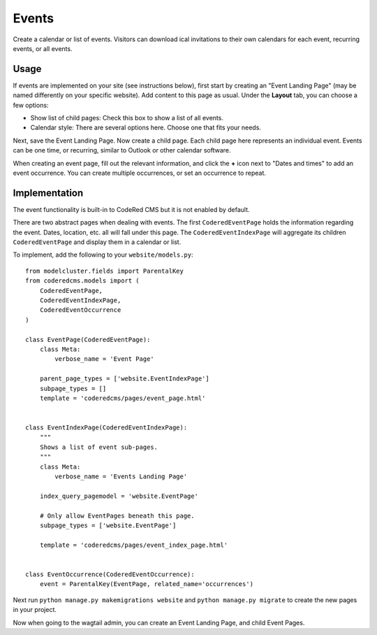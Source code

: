 Events
=============

Create a calendar or list of events. Visitors can download ical invitations to their own calendars
for each event, recurring events, or all events.


Usage
-----

If events are implemented on your site (see instructions below), first start by creating an
"Event Landing Page" (may be named differently on your specific website). Add content to this
page as usual. Under the **Layout** tab, you can choose a few options:

* Show list of child pages: Check this box to show a list of all events.
* Calendar style: There are several options here. Choose one that fits your needs.

Next, save the Event Landing Page. Now create a child page. Each child page here represents
an individual event. Events can be one time, or recurring, similar to Outlook or other
calendar software.

When creating an event page, fill out the relevant information, and click the **+** icon next
to "Dates and times" to add an event occurrence. You can create multiple occurrences, or set
an occurrence to repeat.


Implementation
--------------

The event functionality is built-in to CodeRed CMS but it is not enabled by default.

There are two abstract pages when dealing with events.  The first ``CoderedEventPage`` holds
the information regarding the event.  Dates, location, etc. all will fall under this page.  The
``CoderedEventIndexPage`` will aggregate its children ``CoderedEventPage`` and display them in a
calendar or list.

To implement, add the following to your ``website/models.py``::

    from modelcluster.fields import ParentalKey
    from coderedcms.models import (
        CoderedEventPage,
        CoderedEventIndexPage,
        CoderedEventOccurrence
    )

    class EventPage(CoderedEventPage):
        class Meta:
            verbose_name = 'Event Page'

        parent_page_types = ['website.EventIndexPage']
        subpage_types = []
        template = 'coderedcms/pages/event_page.html'


    class EventIndexPage(CoderedEventIndexPage):
        """
        Shows a list of event sub-pages.
        """
        class Meta:
            verbose_name = 'Events Landing Page'

        index_query_pagemodel = 'website.EventPage'

        # Only allow EventPages beneath this page.
        subpage_types = ['website.EventPage']

        template = 'coderedcms/pages/event_index_page.html'


    class EventOccurrence(CoderedEventOccurrence):
        event = ParentalKey(EventPage, related_name='occurrences')


Next run ``python manage.py makemigrations website`` and ``python manage.py migrate`` to
create the new pages in your project.

Now when going to the wagtail admin, you can create an Event Landing Page, and child Event Pages.

